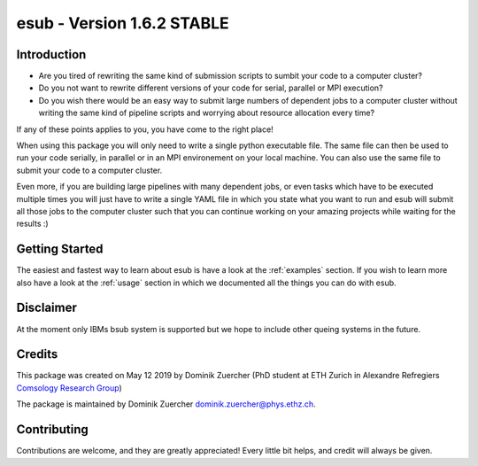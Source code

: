 ===========================
esub - Version 1.6.2 STABLE
===========================

Introduction
============

- Are you tired of rewriting the same kind of submission scripts to sumbit your code to a computer cluster?

- Do you not want to rewrite different versions of your code for serial, parallel or MPI execution?

- Do you wish there would be an easy way to submit large numbers of dependent jobs to a computer cluster without writing the same kind of pipeline scripts and worrying about resource allocation every time?

If any of these points applies to you, you have come to the right place!

When using this package you will only need to write a single python executable file. The same file can then be used to run your code
serially, in parallel or in an MPI environement on your local machine. You can also use the same file to submit your code to a
computer cluster.

Even more, if you are building large pipelines with many dependent jobs, or even tasks which have to be executed multiple times
you will just have to write a single YAML file in which you state what you want to run and esub will submit all those
jobs to the computer cluster such that you can continue working on your amazing projects while waiting for the results :)

Getting Started
===============

The easiest and fastest way to learn about esub is have a look at the :ref:`examples` section.
If you wish to learn more also have a look at the :ref:`usage` section in which we documented all the things you can do with esub.

Disclaimer
==========

At the moment only IBMs bsub system is supported but we hope to include other queing systems in the future.

Credits
=======

This package was created on May 12 2019 by Dominik Zuercher (PhD student at ETH Zurich in Alexandre Refregiers `Comsology Research Group <https://cosmology.ethz.ch/>`_)

The package is maintained by Dominik Zuercher dominik.zuercher@phys.ethz.ch.

Contributing
============

Contributions are welcome, and they are greatly appreciated! Every
little bit helps, and credit will always be given.
